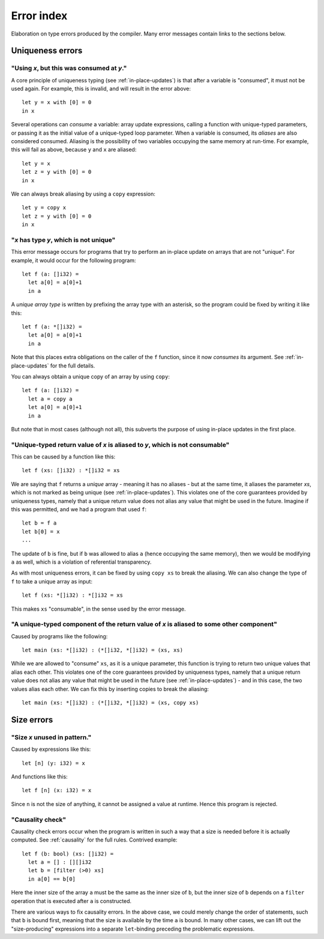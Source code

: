 .. _error-index:

Error index
===========

Elaboration on type errors produced by the compiler.  Many error
messages contain links to the sections below.

Uniqueness errors
-----------------

.. _use-after-consume:

"Using *x*, but this was consumed at *y*."
~~~~~~~~~~~~~~~~~~~~~~~~~~~~~~~~~~~~~~~~~~

A core principle of uniqueness typing (see :ref:`in-place-updates`) is
that after a variable is "consumed", it must not be used again.  For
example, this is invalid, and will result in the error above::

  let y = x with [0] = 0
  in x

Several operations can *consume* a variable: array update expressions,
calling a function with unique-typed parameters, or passing it as the
initial value of a unique-typed loop parameter.  When a variable is
consumed, its *aliases* are also considered consumed.  Aliasing is the
possibility of two variables occupying the same memory at run-time.
For example, this will fail as above, because ``y`` and ``x`` are
aliased::

  let y = x
  let z = y with [0] = 0
  in x

We can always break aliasing by using a ``copy`` expression::

  let y = copy x
  let z = y with [0] = 0
  in x

.. _not-unique:

"*x* has type *y*, which is not unique"
~~~~~~~~~~~~~~~~~~~~~~~~~~~~~~~~~~~~~~~

This error message occurs for programs that try to perform an in-place
update on arrays that are not "unique".  For example, it would occur
for the following program::

  let f (a: []i32) =
    let a[0] = a[0]+1
    in a

A *unique array type* is written by prefixing the array type with an
asterisk, so the program could be fixed by writing it like this::

  let f (a: *[]i32) =
    let a[0] = a[0]+1
    in a

Note that this places extra obligations on the caller of the ``f``
function, since it now *consumes* its argument.  See
:ref:`in-place-updates` for the full details.

You can always obtain a unique copy of an array by using
``copy``::

  let f (a: []i32) =
    let a = copy a
    let a[0] = a[0]+1
    in a

But note that in most cases (although not all), this subverts the
purpose of using in-place updates in the first place.

.. _return-aliased:

"Unique-typed return value of *x* is aliased to *y*, which is not consumable"
~~~~~~~~~~~~~~~~~~~~~~~~~~~~~~~~~~~~~~~~~~~~~~~~~~~~~~~~~~~~~~~~~~~~~~~~~~~~~

This can be caused by a function like this::

  let f (xs: []i32) : *[]i32 = xs

We are saying that ``f`` returns a *unique* array - meaning it has no
aliases - but at the same time, it aliases the parameter *xs*, which
is not marked as being unique (see :ref:`in-place-updates`).  This
violates one of the core guarantees provided by uniqueness types,
namely that a unique return value does not alias any value that might
be used in the future.  Imagine if this was permitted, and we had a
program that used ``f``::

  let b = f a
  let b[0] = x
  ...

The update of ``b`` is fine, but if ``b`` was allowed to alias ``a``
(hence occupying the same memory), then we would be modifying ``a`` as
well, which is a violation of referential transparency.

As with most uniqueness errors, it can be fixed by using ``copy xs``
to break the aliasing.  We can also change the type of ``f`` to take a
unique array as input::

  let f (xs: *[]i32) : *[]i32 = xs

This makes ``xs`` "consumable", in the sense used by the error message.

.. _unique-return-aliased:

"A unique-typed component of the return value of *x* is aliased to some other component"
~~~~~~~~~~~~~~~~~~~~~~~~~~~~~~~~~~~~~~~~~~~~~~~~~~~~~~~~~~~~~~~~~~~~~~~~~~~~~~~~~~~~~~~~

Caused by programs like the following::

  let main (xs: *[]i32) : (*[]i32, *[]i32) = (xs, xs)

While we are allowed to "consume" ``xs``, as it is a unique parameter,
this function is trying to return two unique values that alias each
other.  This violates one of the core guarantees provided by
uniqueness types, namely that a unique return value does not alias any
value that might be used in the future (see :ref:`in-place-updates`) -
and in this case, the two values alias each other.  We can fix this by
inserting copies to break the aliasing::

  let main (xs: *[]i32) : (*[]i32, *[]i32) = (xs, copy xs)

Size errors
-----------

.. _unused-size:

"Size *x* unused in pattern."
~~~~~~~~~~~~~~~~~~~~~~~~~~~~~

Caused by expressions like this::

  let [n] (y: i32) = x

And functions like this::

  let f [n] (x: i32) = x

Since ``n`` is not the size of anything, it cannot be assigned a value
at runtime.  Hence this program is rejected.

.. _causality-check:

"Causality check"
~~~~~~~~~~~~~~~~~

Causality check errors occur when the program is written in such a way
that a size is needed before it is actually computed.  See
:ref:`causality` for the full rules.  Contrived example::

  let f (b: bool) (xs: []i32) =
    let a = [] : [][]i32
    let b = [filter (>0) xs]
    in a[0] == b[0]

Here the inner size of the array ``a`` must be the same as the inner
size of ``b``, but the inner size of ``b`` depends on a ``filter``
operation that is executed after ``a`` is constructed.

There are various ways to fix causality errors.  In the above case, we
could merely change the order of statements, such that ``b`` is bound
first, meaning that the size is available by the time ``a`` is bound.
In many other cases, we can lift out the "size-producing" expressions
into a separate ``let``-binding preceding the problematic expressions.
